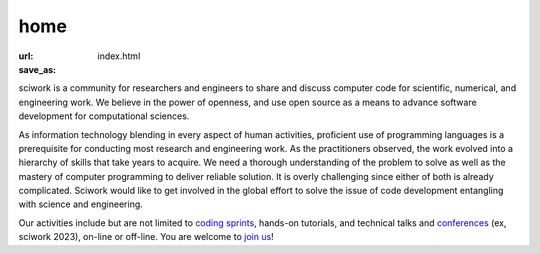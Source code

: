 ====
home
====

:url:
:save_as: index.html

.. raw:: html

    <h2 class="text-2xl text-center mb-5">Upcoming Events</h2>
    <div class="flex flex-row flex-wrap text-center items-center justify-center">
        <div class="md:w-1/2 w-full flex-col space-y-1">
            <h3 class="text-lg">scisprint 2024 November in Hsinchu</h3>
            <div class="flex-col space-x-5">
                <a href="/sprint/2024/11-Hsinchu">Introduction</a>
                &nbsp;&nbsp;
            </div>
        </div>
    </div>

    <h2 class="text-2xl text-center mt-10">About sciwork</h2>

sciwork is a community for researchers and engineers to share and discuss
computer code for scientific, numerical, and engineering work.  We believe in
the power of openness, and use open source as a means to advance software
development for computational sciences.

As information technology blending in every aspect of human activities,
proficient use of programming languages is a prerequisite for conducting most
research and engineering work.  As the practitioners observed, the work evolved
into a hierarchy of skills that take years to acquire.  We need a thorough
understanding of the problem to solve as well as the mastery of computer
programming to deliver reliable solution.  It is overly challenging since
either of both is already complicated.  Sciwork would like to get involved in
the global effort to solve the issue of code development entangling with
science and engineering.

Our activities include but are not limited to `coding sprints <sprint>`__,
hands-on tutorials, and technical talks and `conferences <https://conf.sciwork.dev/>`__ (ex, sciwork 2023), on-line or off-line.
You are welcome to `join us <about.html>`__!
